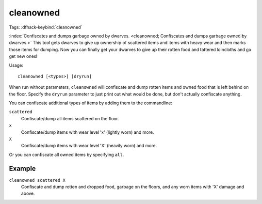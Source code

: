cleanowned
==========
Tags:
:dfhack-keybind:`cleanowned`

:index:`Confiscates and dumps garbage owned by dwarves.
<cleanowned; Confiscates and dumps garbage owned by dwarves.>` This tool gets
dwarves to give up ownership of scattered items and items with heavy wear and
then marks those items for dumping. Now you can finally get your dwarves to give
up their rotten food and tattered loincloths and go get new ones!

Usage::

    cleanowned [<types>] [dryrun]

When run without parameters, ``cleanowned`` will confiscate and dump rotten
items and owned food that is left behind on the floor. Specify the ``dryrun``
parameter to just print out what would be done, but don't actually confiscate
anything.

You can confiscate additional types of items by adding them to the commandline:

``scattered``
    Confiscate/dump all items scattered on the floor.
``x``
    Confiscate/dump items with wear level 'x' (lightly worn) and more.
``X``
    Confiscate/dump items with wear level 'X' (heavily worn) and more.

Or you can confiscate all owned items by specifying ``all``.

Example
-------

``cleanowned scattered X``
    Confiscate and dump rotten and dropped food, garbage on the floors, and any
    worn items with 'X' damage and above.
